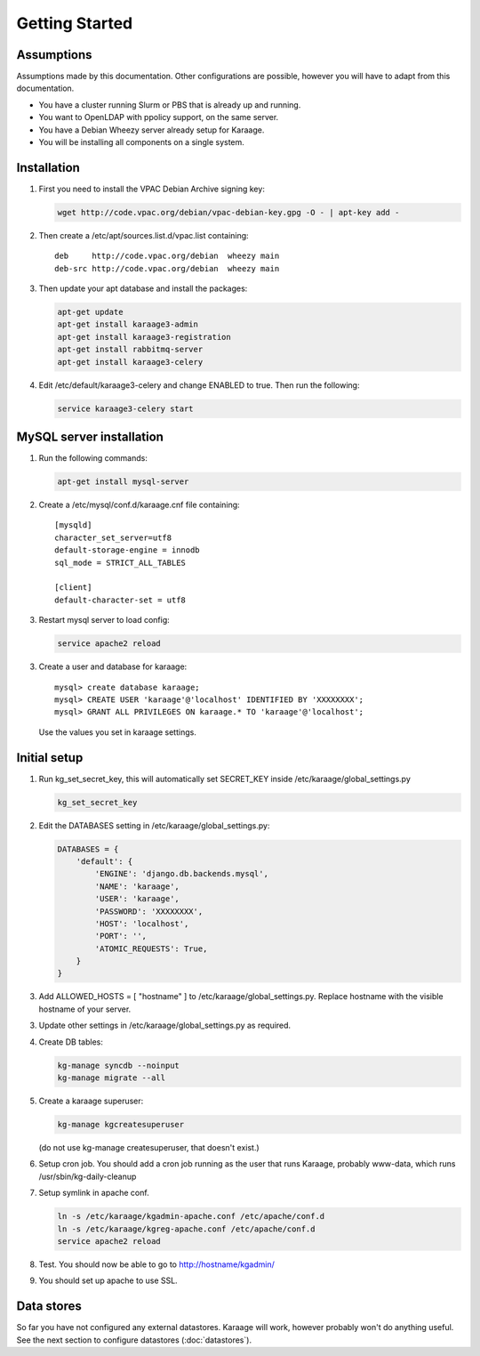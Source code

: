 Getting Started
===============

Assumptions
-----------
Assumptions made by this documentation. Other configurations are possible,
however you will have to adapt from this documentation.

* You have a cluster running Slurm or PBS that is already up and running.
* You want to OpenLDAP with ppolicy support, on the same server.
* You have a Debian Wheezy server already setup for Karaage.
* You will be installing all components on a single system.

Installation
------------
1. First you need to install the VPAC Debian Archive signing key:

   .. code-block:: bash

      wget http://code.vpac.org/debian/vpac-debian-key.gpg -O - | apt-key add -

2. Then create a /etc/apt/sources.list.d/vpac.list containing::

      deb     http://code.vpac.org/debian  wheezy main
      deb-src http://code.vpac.org/debian  wheezy main

3. Then update your apt database and install the packages:

   .. code-block:: bash

      apt-get update
      apt-get install karaage3-admin
      apt-get install karaage3-registration
      apt-get install rabbitmq-server
      apt-get install karaage3-celery

4. Edit /etc/default/karaage3-celery and change ENABLED to true. Then run the following:

   .. code-block:: bash

      service karaage3-celery start

.. todo::

   CENTOS

   Add the VPAC CentOS repo

   wget http://code.vpac.org/centos/vpac.repo -O /etc/yum.repos.d/vpac.repo


MySQL server installation
-------------------------

1. Run the following commands:

   .. code-block:: bash

      apt-get install mysql-server

2. Create a /etc/mysql/conf.d/karaage.cnf file containing::

      [mysqld]
      character_set_server=utf8
      default-storage-engine = innodb
      sql_mode = STRICT_ALL_TABLES

      [client]
      default-character-set = utf8

3. Restart mysql server to load config:

   .. code-block:: bash

      service apache2 reload

3. Create a user and database for karaage::

      mysql> create database karaage;
      mysql> CREATE USER 'karaage'@'localhost' IDENTIFIED BY 'XXXXXXXX';
      mysql> GRANT ALL PRIVILEGES ON karaage.* TO 'karaage'@'localhost';

   Use the values you set in karaage settings.


Initial setup
-------------

1. Run kg_set_secret_key, this will automatically set SECRET_KEY inside /etc/karaage/global_settings.py

   .. code-block:: bash

       kg_set_secret_key

2. Edit the DATABASES setting in /etc/karaage/global_settings.py:

   .. code-block:: python

       DATABASES = {
           'default': {
               'ENGINE': 'django.db.backends.mysql',
               'NAME': 'karaage',
               'USER': 'karaage',
               'PASSWORD': 'XXXXXXXX',
               'HOST': 'localhost',
               'PORT': '',
               'ATOMIC_REQUESTS': True,
           }
       }

3. Add ALLOWED_HOSTS = [ "hostname" ] to /etc/karaage/global_settings.py.
   Replace hostname with the visible hostname of your server.

3. Update other settings in /etc/karaage/global_settings.py as required.

4. Create DB tables:

   .. code-block:: bash

      kg-manage syncdb --noinput
      kg-manage migrate --all

5. Create a karaage superuser:

   .. code-block:: bash

      kg-manage kgcreatesuperuser

   (do not use kg-manage createsuperuser, that doesn't exist.)

6. Setup cron job. You should add a cron job running as the user that runs
   Karaage, probably www-data, which runs /usr/sbin/kg-daily-cleanup

7. Setup symlink in apache conf.

   .. code-block:: bash

      ln -s /etc/karaage/kgadmin-apache.conf /etc/apache/conf.d
      ln -s /etc/karaage/kgreg-apache.conf /etc/apache/conf.d
      service apache2 reload

8.  Test. You should now be able to go to http://hostname/kgadmin/

9.  You should set up apache to use SSL.


Data stores
-----------
So far you have not configured any external datastores. Karaage will work,
however probably won't do anything useful. See the next section to configure
datastores (:doc:`datastores`).
